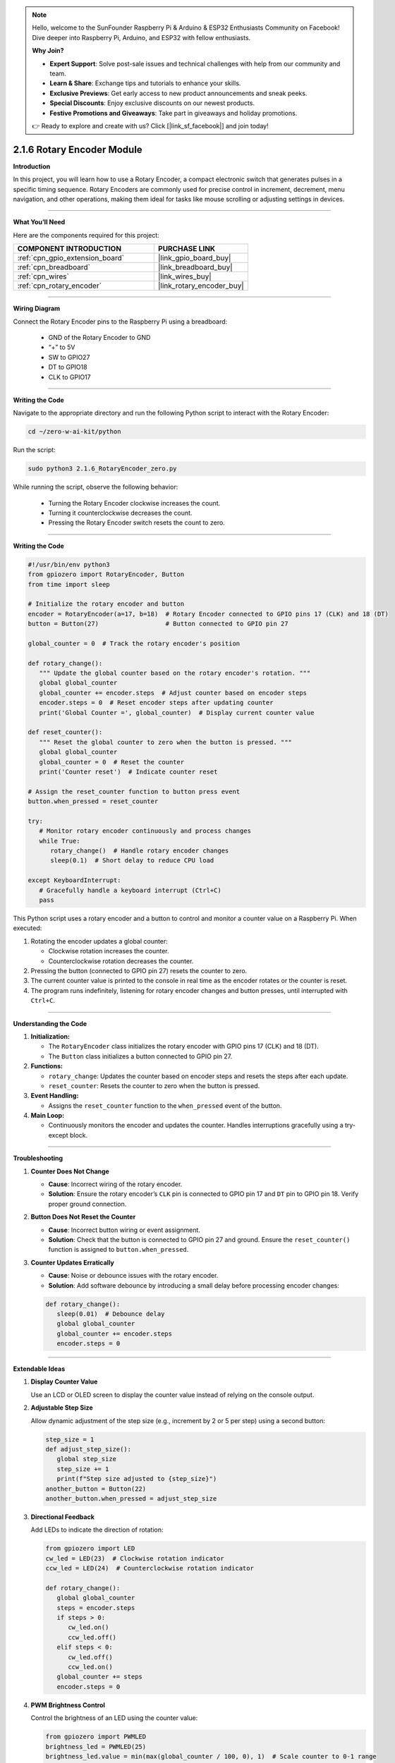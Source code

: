 .. note::

    Hello, welcome to the SunFounder Raspberry Pi & Arduino & ESP32 Enthusiasts Community on Facebook! Dive deeper into Raspberry Pi, Arduino, and ESP32 with fellow enthusiasts.

    **Why Join?**

    - **Expert Support**: Solve post-sale issues and technical challenges with help from our community and team.
    - **Learn & Share**: Exchange tips and tutorials to enhance your skills.
    - **Exclusive Previews**: Get early access to new product announcements and sneak peeks.
    - **Special Discounts**: Enjoy exclusive discounts on our newest products.
    - **Festive Promotions and Giveaways**: Take part in giveaways and holiday promotions.

    👉 Ready to explore and create with us? Click [|link_sf_facebook|] and join today!

.. _2.1.6_py:

2.1.6 Rotary Encoder Module
===========================

**Introduction**

In this project, you will learn how to use a Rotary Encoder, a compact electronic switch that generates pulses in a specific timing sequence. Rotary Encoders are commonly used for precise control in increment, decrement, menu navigation, and other operations, making them ideal for tasks like mouse scrolling or adjusting settings in devices.

----------------------------------------------

**What You’ll Need**

Here are the components required for this project:

.. list-table::
    :widths: 30 20
    :header-rows: 1

    *   - COMPONENT INTRODUCTION
        - PURCHASE LINK

    *   - :ref:`cpn_gpio_extension_board`
        - |link_gpio_board_buy|
    *   - :ref:`cpn_breadboard`
        - |link_breadboard_buy|
    *   - :ref:`cpn_wires`
        - |link_wires_buy|
    *   - :ref:`cpn_rotary_encoder`
        - |link_rotary_encoder_buy|

.. **Circuit Diagram**

.. Below is the circuit diagram showing how to connect the Rotary Encoder module to the Raspberry Pi. Ensure proper connections to avoid damage or errors.

.. .. image:: ../python/img/2.1.6_rotary_encoder_schematic.png
..    :align: center

----------------------------------------------

**Wiring Diagram**

Connect the Rotary Encoder pins to the Raspberry Pi using a breadboard:

  - GND of the Rotary Encoder to GND
  - “+” to 5V
  - SW to GPIO27
  - DT to GPIO18
  - CLK to GPIO17

.. image:: ../python/img/2.1.6_rotary_encoder_circuit.png

----------------------------------------------

**Writing the Code**

Navigate to the appropriate directory and run the following Python script to interact with the Rotary Encoder:

.. raw:: html

   <run></run>

.. code-block::

    cd ~/zero-w-ai-kit/python

Run the script:

.. raw:: html

   <run></run>

.. code-block::

    sudo python3 2.1.6_RotaryEncoder_zero.py

While running the script, observe the following behavior:

   - Turning the Rotary Encoder clockwise increases the count.

   - Turning it counterclockwise decreases the count.

   - Pressing the Rotary Encoder switch resets the count to zero.

----------------------------------------------

**Writing the Code**

.. code-block:: python

   #!/usr/bin/env python3
   from gpiozero import RotaryEncoder, Button
   from time import sleep

   # Initialize the rotary encoder and button
   encoder = RotaryEncoder(a=17, b=18)  # Rotary Encoder connected to GPIO pins 17 (CLK) and 18 (DT)
   button = Button(27)                  # Button connected to GPIO pin 27

   global_counter = 0  # Track the rotary encoder's position

   def rotary_change():
      """ Update the global counter based on the rotary encoder's rotation. """
      global global_counter
      global_counter += encoder.steps  # Adjust counter based on encoder steps
      encoder.steps = 0  # Reset encoder steps after updating counter
      print('Global Counter =', global_counter)  # Display current counter value

   def reset_counter():
      """ Reset the global counter to zero when the button is pressed. """
      global global_counter
      global_counter = 0  # Reset the counter
      print('Counter reset')  # Indicate counter reset

   # Assign the reset_counter function to button press event
   button.when_pressed = reset_counter

   try:
      # Monitor rotary encoder continuously and process changes
      while True:
         rotary_change()  # Handle rotary encoder changes
         sleep(0.1)  # Short delay to reduce CPU load

   except KeyboardInterrupt:
      # Gracefully handle a keyboard interrupt (Ctrl+C)
      pass


This Python script uses a rotary encoder and a button to control and monitor a counter value on a Raspberry Pi. When executed:

1. Rotating the encoder updates a global counter:

   - Clockwise rotation increases the counter.
   - Counterclockwise rotation decreases the counter.

2. Pressing the button (connected to GPIO pin 27) resets the counter to zero.
3. The current counter value is printed to the console in real time as the encoder rotates or the counter is reset.
4. The program runs indefinitely, listening for rotary encoder changes and button presses, until interrupted with ``Ctrl+C``.


----------------------------------------------

**Understanding the Code**

1. **Initialization:**

   - The ``RotaryEncoder`` class initializes the rotary encoder with GPIO pins 17 (CLK) and 18 (DT).

   - The ``Button`` class initializes a button connected to GPIO pin 27.

2. **Functions:**

   - ``rotary_change``: Updates the counter based on encoder steps and resets the steps after each update.

   - ``reset_counter``: Resets the counter to zero when the button is pressed.

3. **Event Handling:**

   - Assigns the ``reset_counter`` function to the ``when_pressed`` event of the button.

4. **Main Loop:**

   - Continuously monitors the encoder and updates the counter. Handles interruptions gracefully using a try-except block.


----------------------------------------------

**Troubleshooting**

1. **Counter Does Not Change**  

   - **Cause**: Incorrect wiring of the rotary encoder.  
   - **Solution**: Ensure the rotary encoder’s ``CLK`` pin is connected to GPIO pin 17 and ``DT`` pin to GPIO pin 18. Verify proper ground connection.

2. **Button Does Not Reset the Counter**  

   - **Cause**: Incorrect button wiring or event assignment.  
   - **Solution**: Check that the button is connected to GPIO pin 27 and ground. Ensure the ``reset_counter()`` function is assigned to ``button.when_pressed``.

3. **Counter Updates Erratically**  

   - **Cause**: Noise or debounce issues with the rotary encoder.  
   - **Solution**: Add software debounce by introducing a small delay before processing encoder changes:

   .. code-block:: python
   
      def rotary_change():
         sleep(0.01)  # Debounce delay
         global global_counter
         global_counter += encoder.steps
         encoder.steps = 0
   

----------------------------------------------


**Extendable Ideas**

1. **Display Counter Value**  

   Use an LCD or OLED screen to display the counter value instead of relying on the console output.

2. **Adjustable Step Size**  

   Allow dynamic adjustment of the step size (e.g., increment by 2 or 5 per step) using a second button:
   
   
   .. code-block:: python

      step_size = 1
      def adjust_step_size():
         global step_size
         step_size += 1
         print(f"Step size adjusted to {step_size}")
      another_button = Button(22)
      another_button.when_pressed = adjust_step_size


3. **Directional Feedback**  

   Add LEDs to indicate the direction of rotation:

   .. code-block:: python

      from gpiozero import LED
      cw_led = LED(23)  # Clockwise rotation indicator
      ccw_led = LED(24)  # Counterclockwise rotation indicator

      def rotary_change():
         global global_counter
         steps = encoder.steps
         if steps > 0:
            cw_led.on()
            ccw_led.off()
         elif steps < 0:
            cw_led.off()
            ccw_led.on()
         global_counter += steps
         encoder.steps = 0

4. **PWM Brightness Control**  

   Control the brightness of an LED using the counter value:

   .. code-block:: python

      from gpiozero import PWMLED
      brightness_led = PWMLED(25)
      brightness_led.value = min(max(global_counter / 100, 0), 1)  # Scale counter to 0-1 range



----------------------------------------------


**Conclusion**

This project demonstrated how to integrate a Rotary Encoder with the Raspberry Pi for precision control. You learned to handle rotation and button press events effectively. By experimenting further, you can extend this setup for more advanced applications like volume control, menu navigation, or even gaming controllers.

